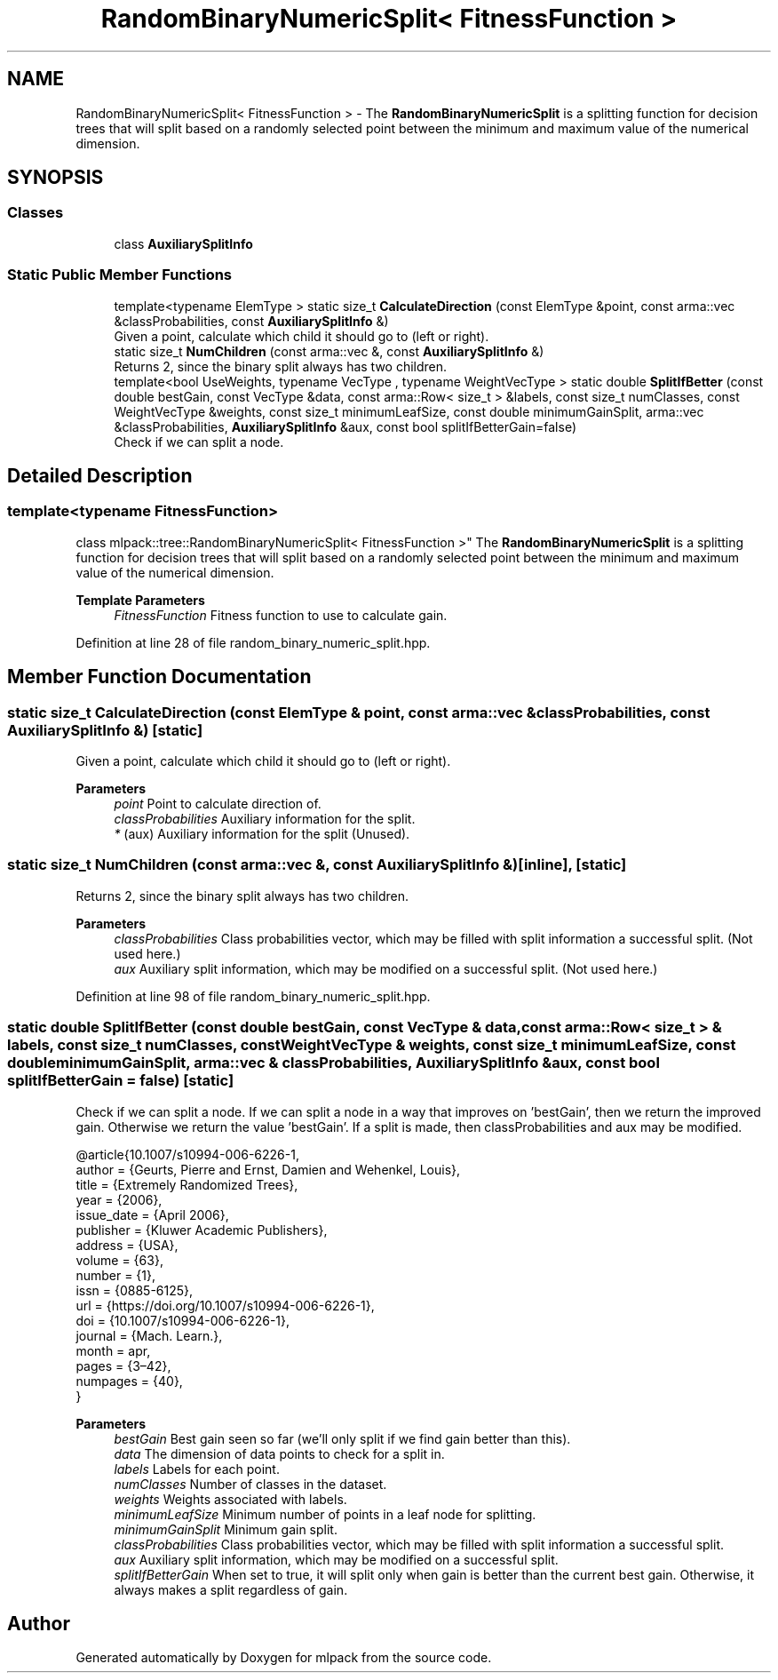 .TH "RandomBinaryNumericSplit< FitnessFunction >" 3 "Sun Jun 20 2021" "Version 3.4.2" "mlpack" \" -*- nroff -*-
.ad l
.nh
.SH NAME
RandomBinaryNumericSplit< FitnessFunction > \- The \fBRandomBinaryNumericSplit\fP is a splitting function for decision trees that will split based on a randomly selected point between the minimum and maximum value of the numerical dimension\&.  

.SH SYNOPSIS
.br
.PP
.SS "Classes"

.in +1c
.ti -1c
.RI "class \fBAuxiliarySplitInfo\fP"
.br
.in -1c
.SS "Static Public Member Functions"

.in +1c
.ti -1c
.RI "template<typename ElemType > static size_t \fBCalculateDirection\fP (const ElemType &point, const arma::vec &classProbabilities, const \fBAuxiliarySplitInfo\fP &)"
.br
.RI "Given a point, calculate which child it should go to (left or right)\&. "
.ti -1c
.RI "static size_t \fBNumChildren\fP (const arma::vec &, const \fBAuxiliarySplitInfo\fP &)"
.br
.RI "Returns 2, since the binary split always has two children\&. "
.ti -1c
.RI "template<bool UseWeights, typename VecType , typename WeightVecType > static double \fBSplitIfBetter\fP (const double bestGain, const VecType &data, const arma::Row< size_t > &labels, const size_t numClasses, const WeightVecType &weights, const size_t minimumLeafSize, const double minimumGainSplit, arma::vec &classProbabilities, \fBAuxiliarySplitInfo\fP &aux, const bool splitIfBetterGain=false)"
.br
.RI "Check if we can split a node\&. "
.in -1c
.SH "Detailed Description"
.PP 

.SS "template<typename FitnessFunction>
.br
class mlpack::tree::RandomBinaryNumericSplit< FitnessFunction >"
The \fBRandomBinaryNumericSplit\fP is a splitting function for decision trees that will split based on a randomly selected point between the minimum and maximum value of the numerical dimension\&. 


.PP
\fBTemplate Parameters\fP
.RS 4
\fIFitnessFunction\fP Fitness function to use to calculate gain\&. 
.RE
.PP

.PP
Definition at line 28 of file random_binary_numeric_split\&.hpp\&.
.SH "Member Function Documentation"
.PP 
.SS "static size_t CalculateDirection (const ElemType & point, const arma::vec & classProbabilities, const \fBAuxiliarySplitInfo\fP &)\fC [static]\fP"

.PP
Given a point, calculate which child it should go to (left or right)\&. 
.PP
\fBParameters\fP
.RS 4
\fIpoint\fP Point to calculate direction of\&. 
.br
\fIclassProbabilities\fP Auxiliary information for the split\&. 
.br
\fI*\fP (aux) Auxiliary information for the split (Unused)\&. 
.RE
.PP

.SS "static size_t NumChildren (const arma::vec &, const \fBAuxiliarySplitInfo\fP &)\fC [inline]\fP, \fC [static]\fP"

.PP
Returns 2, since the binary split always has two children\&. 
.PP
\fBParameters\fP
.RS 4
\fIclassProbabilities\fP Class probabilities vector, which may be filled with split information a successful split\&. (Not used here\&.) 
.br
\fIaux\fP Auxiliary split information, which may be modified on a successful split\&. (Not used here\&.) 
.RE
.PP

.PP
Definition at line 98 of file random_binary_numeric_split\&.hpp\&.
.SS "static double SplitIfBetter (const double bestGain, const VecType & data, const arma::Row< size_t > & labels, const size_t numClasses, const WeightVecType & weights, const size_t minimumLeafSize, const double minimumGainSplit, arma::vec & classProbabilities, \fBAuxiliarySplitInfo\fP & aux, const bool splitIfBetterGain = \fCfalse\fP)\fC [static]\fP"

.PP
Check if we can split a node\&. If we can split a node in a way that improves on 'bestGain', then we return the improved gain\&. Otherwise we return the value 'bestGain'\&. If a split is made, then classProbabilities and aux may be modified\&.
.PP
.PP
.nf
@article{10\&.1007/s10994-006-6226-1,
  author = {Geurts, Pierre and Ernst, Damien and Wehenkel, Louis},
  title = {Extremely Randomized Trees},
  year = {2006},
  issue_date = {April 2006},
  publisher = {Kluwer Academic Publishers},
  address = {USA},
  volume = {63},
  number = {1},
  issn = {0885-6125},
  url = {https://doi\&.org/10\&.1007/s10994-006-6226-1},
  doi = {10\&.1007/s10994-006-6226-1},
  journal = {Mach\&. Learn\&.},
  month = apr,
  pages = {3–42},
  numpages = {40},
}
.fi
.PP
.PP
\fBParameters\fP
.RS 4
\fIbestGain\fP Best gain seen so far (we'll only split if we find gain better than this)\&. 
.br
\fIdata\fP The dimension of data points to check for a split in\&. 
.br
\fIlabels\fP Labels for each point\&. 
.br
\fInumClasses\fP Number of classes in the dataset\&. 
.br
\fIweights\fP Weights associated with labels\&. 
.br
\fIminimumLeafSize\fP Minimum number of points in a leaf node for splitting\&. 
.br
\fIminimumGainSplit\fP Minimum gain split\&. 
.br
\fIclassProbabilities\fP Class probabilities vector, which may be filled with split information a successful split\&. 
.br
\fIaux\fP Auxiliary split information, which may be modified on a successful split\&. 
.br
\fIsplitIfBetterGain\fP When set to true, it will split only when gain is better than the current best gain\&. Otherwise, it always makes a split regardless of gain\&. 
.RE
.PP


.SH "Author"
.PP 
Generated automatically by Doxygen for mlpack from the source code\&.
